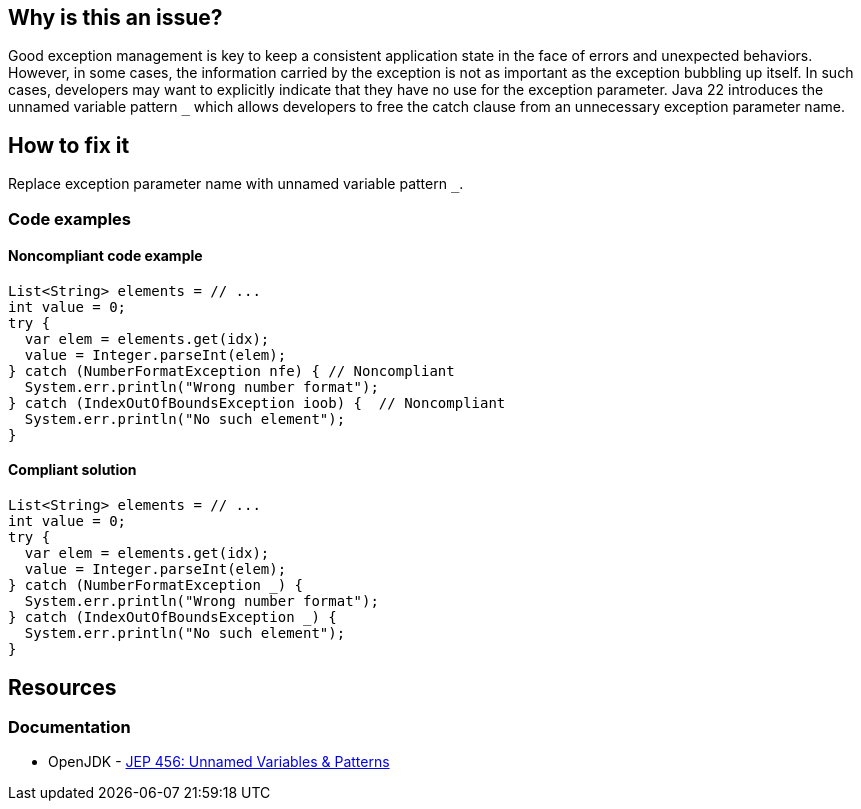 == Why is this an issue?
Good exception management is key to keep a consistent application state in the face of errors and unexpected behaviors.
However, in some cases, the information carried by the exception is not as important as the exception bubbling up itself.
In such cases, developers may want to explicitly indicate that they have no use for the exception parameter.
Java 22 introduces the unnamed variable pattern `_` which allows developers to free the catch clause from an unnecessary exception parameter name.

== How to fix it
Replace exception parameter name with unnamed variable pattern `_`.

=== Code examples

==== Noncompliant code example

[source,java,diff-id=1,diff-type=noncompliant]
----
List<String> elements = // ...
int value = 0;
try {
  var elem = elements.get(idx);
  value = Integer.parseInt(elem);
} catch (NumberFormatException nfe) { // Noncompliant
  System.err.println("Wrong number format");
} catch (IndexOutOfBoundsException ioob) {  // Noncompliant
  System.err.println("No such element");
}
----

==== Compliant solution

[source,java,diff-id=1,diff-type=compliant]
----
List<String> elements = // ...
int value = 0;
try {
  var elem = elements.get(idx);
  value = Integer.parseInt(elem);
} catch (NumberFormatException _) {
  System.err.println("Wrong number format");
} catch (IndexOutOfBoundsException _) {
  System.err.println("No such element");
}
----

== Resources
=== Documentation
* OpenJDK - https://openjdk.org/jeps/456[JEP 456: Unnamed Variables & Patterns]
